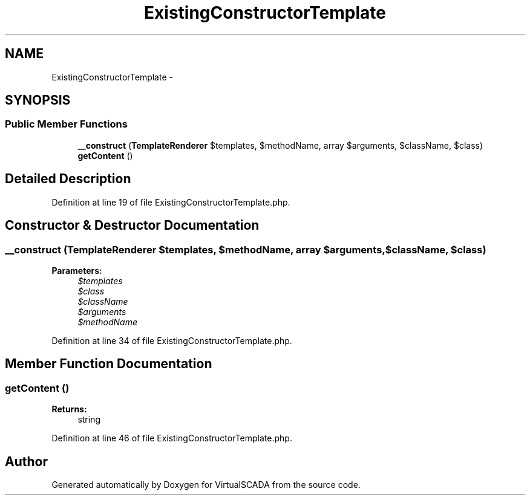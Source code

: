 .TH "ExistingConstructorTemplate" 3 "Tue Apr 14 2015" "Version 1.0" "VirtualSCADA" \" -*- nroff -*-
.ad l
.nh
.SH NAME
ExistingConstructorTemplate \- 
.SH SYNOPSIS
.br
.PP
.SS "Public Member Functions"

.in +1c
.ti -1c
.RI "\fB__construct\fP (\fBTemplateRenderer\fP $templates, $methodName, array $arguments, $className, $class)"
.br
.ti -1c
.RI "\fBgetContent\fP ()"
.br
.in -1c
.SH "Detailed Description"
.PP 
Definition at line 19 of file ExistingConstructorTemplate\&.php\&.
.SH "Constructor & Destructor Documentation"
.PP 
.SS "__construct (\fBTemplateRenderer\fP $templates,  $methodName, array $arguments,  $className,  $class)"

.PP
\fBParameters:\fP
.RS 4
\fI$templates\fP 
.br
\fI$class\fP 
.br
\fI$className\fP 
.br
\fI$arguments\fP 
.br
\fI$methodName\fP 
.RE
.PP

.PP
Definition at line 34 of file ExistingConstructorTemplate\&.php\&.
.SH "Member Function Documentation"
.PP 
.SS "getContent ()"

.PP
\fBReturns:\fP
.RS 4
string 
.RE
.PP

.PP
Definition at line 46 of file ExistingConstructorTemplate\&.php\&.

.SH "Author"
.PP 
Generated automatically by Doxygen for VirtualSCADA from the source code\&.

